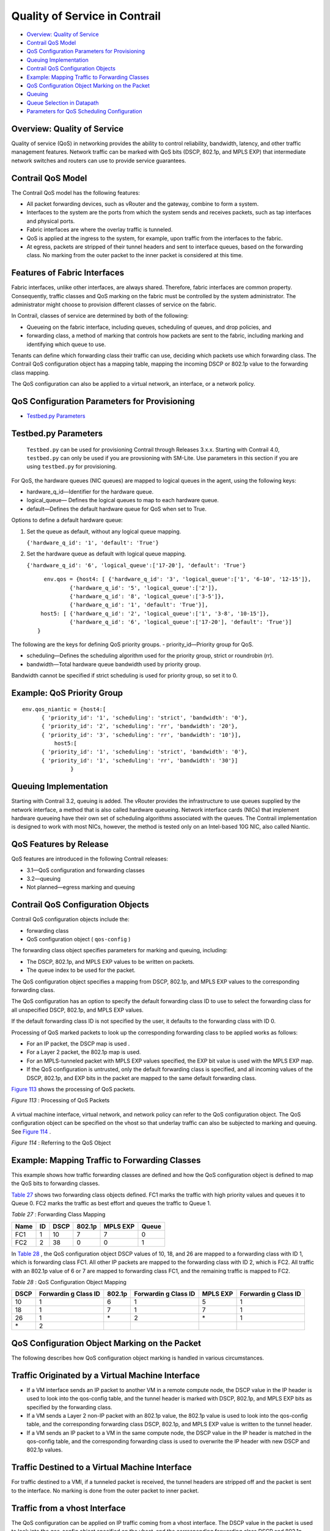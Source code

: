 .. This work is licensed under the Creative Commons Attribution 4.0 International License.
   To view a copy of this license, visit http://creativecommons.org/licenses/by/4.0/ or send a letter to Creative Commons, PO Box 1866, Mountain View, CA 94042, USA.

==============================
Quality of Service in Contrail
==============================

-  `Overview: Quality of Service`_ 


-  `Contrail QoS Model`_ 


-  `QoS Configuration Parameters for Provisioning`_ 


-  `Queuing Implementation`_ 


-  `Contrail QoS Configuration Objects`_ 


-  `Example: Mapping Traffic to Forwarding Classes`_ 


-  `QoS Configuration Object Marking on the Packet`_ 


-  `Queuing`_ 


-  `Queue Selection in Datapath`_ 


-  `Parameters for QoS Scheduling Configuration`_ 




Overview: Quality of Service
----------------------------

Quality of service (QoS) in networking provides the ability to control reliability, bandwidth, latency, and other traffic management features. Network traffic can be marked with QoS bits (DSCP, 802.1p, and MPLS EXP) that intermediate network switches and routers can use to provide service guarantees.



Contrail QoS Model
------------------

The Contrail QoS model has the following features:

- All packet forwarding devices, such as vRouter and the gateway, combine to form a system.


- Interfaces to the system are the ports from which the system sends and receives packets, such as tap interfaces and physical ports.


- Fabric interfaces are where the overlay traffic is tunneled.


- QoS is applied at the ingress to the system, for example, upon traffic from the interfaces to the fabric.


- At egress, packets are stripped of their tunnel headers and sent to interface queues, based on the forwarding class. No marking from the outer packet to the inner packet is considered at this time.




Features of Fabric Interfaces
-----------------------------

Fabric interfaces, unlike other interfaces, are always shared. Therefore, fabric interfaces are common property. Consequently, traffic classes and QoS marking on the fabric must be controlled by the system administrator. The administrator might choose to provision different classes of service on the fabric.

In Contrail, classes of service are determined by both of the following:

- Queueing on the fabric interface, including queues, scheduling of queues, and drop policies, and


- forwarding class, a method of marking that controls how packets are sent to the fabric, including marking and identifying which queue to use.


Tenants can define which forwarding class their traffic can use, deciding which packets use which forwarding class. The Contrail QoS configuration object has a mapping table, mapping the incoming DSCP or 802.1p value to the forwarding class mapping.

The QoS configuration can also be applied to a virtual network, an interface, or a network policy.



QoS Configuration Parameters for Provisioning
---------------------------------------------

-  `Testbed.py Parameters`_ 




Testbed.py Parameters
---------------------

 ``Testbed.py`` can be used for provisioning Contrail through Releases 3.x.x. Starting with Contrail 4.0, ``testbed.py`` can only be used if you are provsioning with SM-Lite. Use parameters in this section if you are using ``testbed.py`` for provisioning.
 
For QoS, the hardware queues (NIC queues) are mapped to logical queues in the agent, using the following keys:

- hardware_q_id—Identifier for the hardware queue.


- logical_queue— Defines the logical queues to map to each hardware queue.


- default—Defines the default hardware queue for QoS when set to True.


Options to define a default hardware queue:


#. Set the queue as default, without any logical queue mapping.

   ``{'hardware_q_id': '1', 'default': 'True'}`` 



#. Set the hardware queue as default with logical queue mapping.

   ``{'hardware_q_id': '6', 'logical_queue':['17-20'], 'default': 'True'}`` 

  ::

     env.qos = {host4: [ {'hardware_q_id': '3', 'logical_queue':['1', '6-10', '12-15']},
             {'hardware_q_id': '5', 'logical_queue':['2']},
             {'hardware_q_id': '8', 'logical_queue':['3-5']},
             {'hardware_q_id': '1', 'default': 'True'}],
    host5: [ {'hardware_q_id': '2', 'logical_queue':['1', '3-8', '10-15']},
             {'hardware_q_id': '6', 'logical_queue':['17-20'], 'default': 'True'}]
   }



The following are the keys for defining QoS priority groups.
- priority_id—Priority group for QoS.


- scheduling—Defines the scheduling algorithm used for the priority group, strict or roundrobin (rr).


- bandwidth—Total hardware queue bandwidth used by priority group.

Bandwidth cannot be specified if strict scheduling is used for priority group, so set it to 0.



Example: QoS Priority Group
---------------------------


::

 env.qos_niantic = {host4:[
       { 'priority_id': '1', 'scheduling': 'strict', 'bandwidth': '0'},
       { 'priority_id': '2', 'scheduling': 'rr', 'bandwidth': '20'},
       { 'priority_id': '3', 'scheduling': 'rr', 'bandwidth': '10'}],
           host5:[
       { 'priority_id': '1', 'scheduling': 'strict', 'bandwidth': '0'},
       { 'priority_id': '1', 'scheduling': 'rr', 'bandwidth': '30'}]
                }




Queuing Implementation
----------------------

Starting with Contrail 3.2, queuing is added. The vRouter provides the infrastructure to use queues supplied by the network interface, a method that is also called hardware queueing. Network interface cards (NICs) that implement hardware queueing have their own set of scheduling algorithms associated with the queues. The Contrail implementation is designed to work with most NICs, however, the method is tested only on an Intel-based 10G NIC, also called Niantic.



QoS Features by Release
-----------------------

QoS features are introduced in the following Contrail releases:

- 3.1—QoS configuration and forwarding classes


- 3.2—queuing


- Not planned—egress marking and queuing




Contrail QoS Configuration Objects
----------------------------------

Contrail QoS configuration objects include the:

- forwarding class


- QoS configuration object ( ``qos-config`` )


The forwarding class object specifies parameters for marking and queuing, including:

- The DSCP, 802.1p, and MPLS EXP values to be written on packets.


- The queue index to be used for the packet.


The QoS configuration object specifies a mapping from DSCP, 802.1p, and MPLS EXP values to the corresponding forwarding class.

The QoS configuration has an option to specify the default forwarding class ID to use to select the forwarding class for all unspecified DSCP, 802.1p, and MPLS EXP values.

If the default forwarding class ID is not specified by the user, it defaults to the forwarding class with ID 0.

Processing of QoS marked packets to look up the corresponding forwarding class to be applied works as follows:

- For an IP packet, the DSCP map is used .


- For a Layer 2 packet, the 802.1p map is used.


- For an MPLS-tunneled packet with MPLS EXP values specified, the EXP bit value is used with the MPLS EXP map.


- If the QoS configuration is untrusted, only the default forwarding class is specified, and all incoming values of the DSCP, 802.1p, and EXP bits in the packet are mapped to the same default forwarding class.


`Figure 113`_ shows the processing of QoS packets.

.. _Figure 113: 

*Figure 113* : Processing of QoS Packets

.. figure:: s018750.png

A virtual machine interface, virtual network, and network policy can refer to the QoS configuration object. The QoS configuration object can be specified on the vhost so that underlay traffic can also be subjected to marking and queuing. See `Figure 114`_ .

.. _Figure 114: 

*Figure 114* : Referring to the QoS Object

.. figure:: s018751.png



Example: Mapping Traffic to Forwarding Classes
----------------------------------------------

This example shows how traffic forwarding classes are defined and how the QoS configuration object is defined to map the QoS bits to forwarding classes.

`Table 27`_ shows two forwarding class objects defined. FC1 marks the traffic with high priority values and queues it to Queue 0. FC2 marks the traffic as best effort and queues the traffic to Queue 1.

.. _Table 27: 


*Table 27* : Forwarding Class Mapping

+------+----+------+--------+----------+-------+
| Name | ID | DSCP | 802.1p | MPLS EXP | Queue |
+======+====+======+========+==========+=======+
| FC1  | 1  | 10   | 7      | 7        | 0     |
+------+----+------+--------+----------+-------+
| FC2  | 2  | 38   | 0      | 0        | 1     |
+------+----+------+--------+----------+-------+

In `Table 28`_ , the QoS configuration object DSCP values of 10, 18, and 26 are mapped to a forwarding class with ID 1, which is forwarding class FC1. All other IP packets are mapped to the forwarding class with ID 2, which is FC2. All traffic with an 802.1p value of 6 or 7 are mapped to forwarding class FC1, and the remaining traffic is mapped to FC2.

.. _Table 28: 


*Table 28* : QoS Configuration Object Mapping

+-----------+-----------+-----------+-----------+-----------+-----------+
| DSCP      | Forwardin | 802.1p    | Forwardin | MPLS EXP  | Forwardin |
|           | g         |           | g         |           | g         |
|           | Class ID  |           | Class ID  |           | Class ID  |
+===========+===========+===========+===========+===========+===========+
| 10        | 1         | 6         | 1         | 5         | 1         |
+-----------+-----------+-----------+-----------+-----------+-----------+
| 18        | 1         | 7         | 1         | 7         | 1         |
+-----------+-----------+-----------+-----------+-----------+-----------+
| 26        | 1         | \*        | 2         | \*        | 1         |
+-----------+-----------+-----------+-----------+-----------+-----------+
| \*        | 2         |           |           |           |           |
+-----------+-----------+-----------+-----------+-----------+-----------+



QoS Configuration Object Marking on the Packet
----------------------------------------------

The following describes how QoS configuration object marking is handled in various circumstances.



Traffic Originated by a Virtual Machine Interface
-------------------------------------------------

- If a VM interface sends an IP packet to another VM in a remote compute node, the DSCP value in the IP header is used to look into the qos-config table, and the tunnel header is marked with DSCP, 802.1p, and MPLS EXP bits as specified by the forwarding class.


- If a VM sends a Layer 2 non-IP packet with an 802.1p value, the 802.1p value is used to look into the qos-config table, and the corresponding forwarding class DSCP, 802.1p, and MPLS EXP value is written to the tunnel header.


- If a VM sends an IP packet to a VM in the same compute node, the DSCP value in the IP header is matched in the qos-config table, and the corresponding forwarding class is used to overwrite the IP header with new DSCP and 802.1p values.




Traffic Destined to a Virtual Machine Interface
-----------------------------------------------

For traffic destined to a VMI, if a tunneled packet is received, the tunnel headers are stripped off and the packet is sent to the interface. No marking is done from the outer packet to inner packet.



Traffic from a vhost Interface
------------------------------

The QoS configuration can be applied on IP traffic coming from a vhost interface. The DSCP value in the packet is used to look into the qos-config object specified on the vhost, and the corresponding forwarding class DSCP and 802.1p values are overwritten on the packet.



Traffic from fabric interface
-----------------------------

The QoS configuration can be applied while receiving the packet on an Ethernet interface of a compute node, and the corresponding forwarding class DSCP and 802.1p values are overwritten on the packet.



QoS Configuration Priority by Level
-----------------------------------

The QoS configuration can be specified at different levels.

The levels that can be configured with QoS and their order of priority:

- in policy


- on ``virtual-network`` 


- on ``virtual-machine-interface`` 




Queuing
-------

Contrail Release 3.2 adds QoS support for queuing.

This section provides an overview of the queuing features available starting with Contrail 3.2.

For more details about any of these topics, see: https://github.com/Juniper/contrail-controller/wiki/QoS .

The queue to which a packet is sent is specified by the forwarding class.



Queue Selection in Datapath
---------------------------

In vRouter, in the data path, the forwarding class number specifies the actual physical hardware queue to which the packet needs to be sent, not to a logical selection as in other parts of Contrail. There is a mapping table in the vRouter configuration file, to translate the physical queue number from the logical queue number.



Hardware Queueing in Linux kernel based vRouter
-------------------------------------------------

If Xmit-Packet-Steering (XPS) is enabled, the kernel chooses the queue, from those available in a list of queues. If the kernel selects the queue, packets will not be sent to the vRouter-specified queue.

To disable this mapping:

- have a kernel without CONFIG_XPS option


- write zeros to the mapping file in /sys/class/net//queues/tx-X/xps_cpus .


When this mapping is disabled, the kernel will send packets to the specific hardware queue.

To verify:

See individual queue statistics in the output of 'ethtool -S ' command.



Parameters for QoS Scheduling Configuration
-------------------------------------------

The following shows sample scheduling configuration for hardware queues on the compute node.
The priority group ID and the corresponding scheduling algorithm and bandwidth to be used by the priority group can be configured.
Possible values for the scheduling algorithm include:

- strict


- rr (round-robin)


When round-robin scheduling is used, the percentage of total hardware queue bandwidth that can be used by the priority group is specified in the bandwidth parameter.
The following configuration and provisioning is applicable only for compute nodes running Niantic NICs and running kernel based vrouter.

::

 qos_niantic =  {
     ‘compute1': [ 
                       { 'priority_id': '1', 'scheduling': 'strict', 'bandwidth': '0'},
                       { 'priority_id': '2', 'scheduling': 'rr', 'bandwidth': '20'},
                       { 'priority_id': '3', 'scheduling': 'rr', 'bandwidth': '10’}
     ],
     ‘compute2' :[ 
                       { 'priority_id': '1', 'scheduling': 'strict', 'bandwidth': '0'},
                       { 'priority_id': '1', 'scheduling': 'rr', 'bandwidth': '30’}
      ]
 }


**Related Documentation**

-  `Configuring Network QoS Parameters`_ 

-  https://github.com/Juniper/contrail-controller/wiki/QoS . 

.. _Configuring Network QoS Parameters: network-qos-configuring.html


.. _https://github.com/Juniper/contrail-controller/wiki/QoS: https://github.com/Juniper/contrail-controller/wiki/QoS

.. _https://github.com/Juniper/contrail-controller/wiki/QoS .: https://github.com/Juniper/contrail-controller/wiki/QoS .
